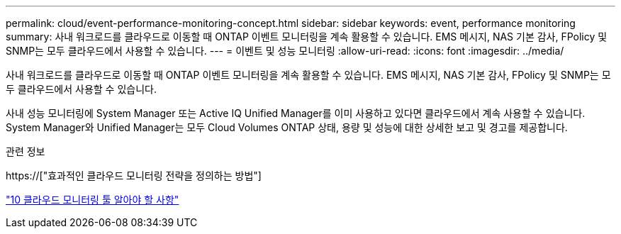 ---
permalink: cloud/event-performance-monitoring-concept.html 
sidebar: sidebar 
keywords: event, performance monitoring 
summary: 사내 워크로드를 클라우드로 이동할 때 ONTAP 이벤트 모니터링을 계속 활용할 수 있습니다. EMS 메시지, NAS 기본 감사, FPolicy 및 SNMP는 모두 클라우드에서 사용할 수 있습니다. 
---
= 이벤트 및 성능 모니터링
:allow-uri-read: 
:icons: font
:imagesdir: ../media/


[role="lead"]
사내 워크로드를 클라우드로 이동할 때 ONTAP 이벤트 모니터링을 계속 활용할 수 있습니다. EMS 메시지, NAS 기본 감사, FPolicy 및 SNMP는 모두 클라우드에서 사용할 수 있습니다.

사내 성능 모니터링에 System Manager 또는 Active IQ Unified Manager를 이미 사용하고 있다면 클라우드에서 계속 사용할 수 있습니다. System Manager와 Unified Manager는 모두 Cloud Volumes ONTAP 상태, 용량 및 성능에 대한 상세한 보고 및 경고를 제공합니다.

.관련 정보
https://["효과적인 클라우드 모니터링 전략을 정의하는 방법"]

link:../data-protection/index.html["10 클라우드 모니터링 툴 알아야 할 사항"]

